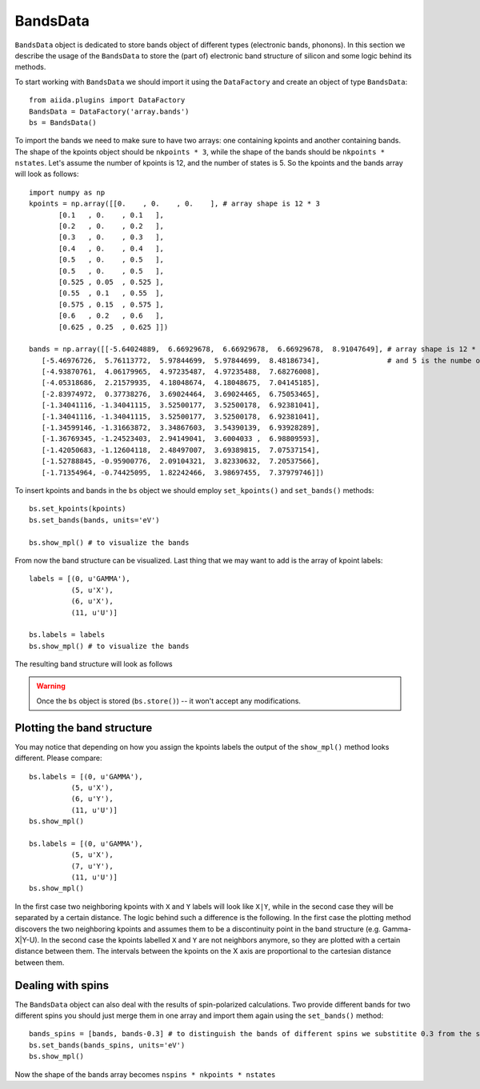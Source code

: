 .. _bands:

BandsData
=========

``BandsData`` object is dedicated to store bands object of different types
(electronic bands, phonons). In this section we describe the usage of the 
``BandsData`` to store the (part of) electronic band structure of silicon
and some logic behind its methods.

To start working with ``BandsData`` we should import it using the
``DataFactory`` and create an object of type ``BandsData``::

    from aiida.plugins import DataFactory
    BandsData = DataFactory('array.bands')
    bs = BandsData()

To import the bands we need to make sure to have two arrays: one
containing kpoints and another containing bands. The shape of the kpoints object
should be ``nkpoints * 3``, while the shape of the bands should be
``nkpoints * nstates``. Let's assume the number of kpoints is 12, and the number
of states is 5. So the kpoints and the bands array will look as follows::

    import numpy as np
    kpoints = np.array([[0.    , 0.    , 0.    ], # array shape is 12 * 3
           [0.1   , 0.    , 0.1   ],
           [0.2   , 0.    , 0.2   ],
           [0.3   , 0.    , 0.3   ],
           [0.4   , 0.    , 0.4   ],
           [0.5   , 0.    , 0.5   ],
           [0.5   , 0.    , 0.5   ],
           [0.525 , 0.05  , 0.525 ],
           [0.55  , 0.1   , 0.55  ],
           [0.575 , 0.15  , 0.575 ],
           [0.6   , 0.2   , 0.6   ],
           [0.625 , 0.25  , 0.625 ]])

    bands = np.array([[-5.64024889,  6.66929678,  6.66929678,  6.66929678,  8.91047649], # array shape is 12 * 5, where 12 is the size of the kpoints mesh
       [-5.46976726,  5.76113772,  5.97844699,  5.97844699,  8.48186734],                # and 5 is the numbe of states
       [-4.93870761,  4.06179965,  4.97235487,  4.97235488,  7.68276008],
       [-4.05318686,  2.21579935,  4.18048674,  4.18048675,  7.04145185],
       [-2.83974972,  0.37738276,  3.69024464,  3.69024465,  6.75053465],
       [-1.34041116, -1.34041115,  3.52500177,  3.52500178,  6.92381041],
       [-1.34041116, -1.34041115,  3.52500177,  3.52500178,  6.92381041],
       [-1.34599146, -1.31663872,  3.34867603,  3.54390139,  6.93928289],
       [-1.36769345, -1.24523403,  2.94149041,  3.6004033 ,  6.98809593],
       [-1.42050683, -1.12604118,  2.48497007,  3.69389815,  7.07537154],
       [-1.52788845, -0.95900776,  2.09104321,  3.82330632,  7.20537566],
       [-1.71354964, -0.74425095,  1.82242466,  3.98697455,  7.37979746]])
    
To insert kpoints and bands in the ``bs`` object we should employ
``set_kpoints()`` and ``set_bands()`` methods::

    bs.set_kpoints(kpoints)
    bs.set_bands(bands, units='eV')

    bs.show_mpl() # to visualize the bands

From now the band structure can be visualized. Last thing that we may want to
add is the array of kpoint labels::

    labels = [(0, u'GAMMA'),
              (5, u'X'),
              (6, u'X'),
              (11, u'U')]

    bs.labels = labels
    bs.show_mpl() # to visualize the bands

The resulting band structure will look as follows

.. figure:: bands.png

.. warning:: Once the ``bs`` object is stored (``bs.store()``) -- it won't
  accept any modifications.


Plotting the band structure
++++++++++++++++++++++++++++

You may notice that depending on how you assign the kpoints labels the output
of the ``show_mpl()`` method looks different. Please compare::

    bs.labels = [(0, u'GAMMA'),
              (5, u'X'),
              (6, u'Y'),
              (11, u'U')]
    bs.show_mpl()

    bs.labels = [(0, u'GAMMA'),
              (5, u'X'),
              (7, u'Y'),
              (11, u'U')]
    bs.show_mpl()

In the first case two neighboring kpoints with ``X`` and ``Y`` labels will look like
``X|Y``, while in the second case they will be separated by a certain distance.
The logic behind such a difference is the following. In the first case the
plotting method discovers the two neighboring kpoints and assumes them to be a
discontinuity point in the band structure (e.g. Gamma-X|Y-U). In the second case the
kpoints labelled ``X`` and ``Y`` are not neighbors anymore, so they are
plotted with a certain distance between them. The intervals between the kpoints on the X axis are
proportional to the cartesian distance between them.

Dealing with spins
++++++++++++++++++

The ``BandsData`` object can also deal with the results of spin-polarized calculations. Two
provide different bands for two different spins you should just merge them in
one array and import them again using the ``set_bands()`` method::

    bands_spins = [bands, bands-0.3] # to distinguish the bands of different spins we substitite 0.3 from the second band structure
    bs.set_bands(bands_spins, units='eV')
    bs.show_mpl()

Now the shape of the bands array becomes ``nspins * nkpoints * nstates``

